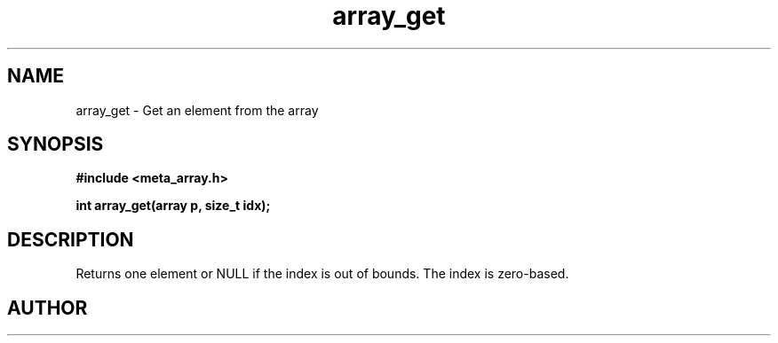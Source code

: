 .TH array_get 3 2016-01-30 "" "The Meta C Library"
.SH NAME
array_get \- Get an element from the array
.SH SYNOPSIS
.B #include <meta_array.h>
.sp
.BI "int array_get(array p, size_t idx);

.SH DESCRIPTION
Returns one element or NULL if the index is out of bounds.
The index is zero-based.
.SH AUTHOR
.An B. Augestad, bjorn.augestad@gmail.com

